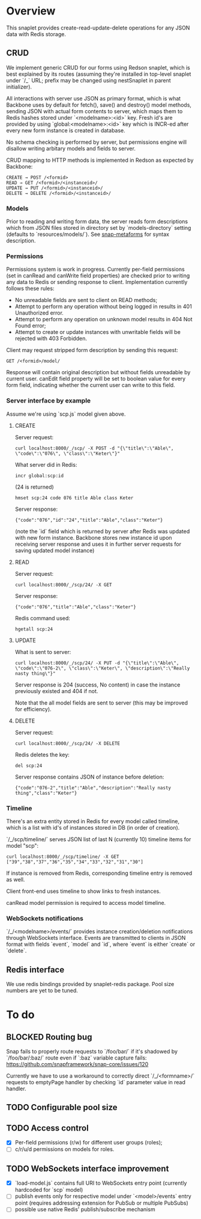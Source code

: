 #+SEQ_TODO: MAYBE SOMEDAY BLOCKED TODO WAITING | DONE

* Overview
  This snaplet provides create-read-update-delete operations for any
  JSON data with Redis storage.

** CRUD
   We implement generic CRUD for our forms using Redson snaplet, which
   is best explained by its routes (assuming they're installed in
   top-level snaplet under `/_` URL; prefix may be changed using
   nestSnaplet in parent initializer).

   All interactions with server use JSON as primary format, which is
   what Backbone uses by default for fetch(), save() and destroy()
   model methods, sending JSON with actual form contents to server,
   which maps them to Redis hashes stored under `<modelname>:<id>`
   key. Fresh id's are provided by using `global:<modelname>:<id>` key
   which is INCR-ed after every new form instance is created in
   database.
   
   No schema checking is performed by server, but permissions engine
   will disallow writing arbitary models and fields to server.

   CRUD mapping to HTTP methods is implemented in Redson as expected
   by Backbone:

   : CREATE → POST /<formid>
   : READ → GET /<formid>/<instanceid>/
   : UPDATE → PUT /<formid>/<instanceid>/
   : DELETE → DELETE /<formid>/<instanceid>/

*** Models

    Prior to reading and writing form data, the server reads form
    descriptions which from JSON files stored in directory set by
    `models-directory` setting (defaults to `resources/models/`). See
    [[https://github.com/dzhus/snap-metaforms][snap-metaforms]] for syntax description.

*** Permissions

    Permissions system is work in progress. Currently per-field
    permissions (set in canRead and canWrite field properties) are
    checked prior to writing any data to Redis or sending response to
    client. Implementation currently follows these rules:

    - No unreadable fields are sent to client on READ methods;
    - Attempt to perform any operation without being logged in results
      in 401 Unauthorized error.
    - Attempt to perform any operation on unknown model results in
      404 Not Found error;
    - Attempt to create or update instances with unwritable fields
      will be rejected with 403 Forbidden.

   Client may request stripped form description by sending this
   request:
   
   : GET /<formid>/model/

   Response will contain original description but without fields
   unreadable by current user. canEdit field property will be set to
   boolean value for every form field, indicating whether the current
   user can write to this field.
    
*** Server interface by example
    
    Assume we're using `scp.js` model given above.

**** CREATE
     
     Server request:

     : curl localhost:8000/_/scp/ -X POST -d "{\"title\":\"Able\", \"code\":\"076\", \"class\":\"Keter\"}"

     What server did in Redis:

     : incr global:scp:id
     
     (24 is returned)
     
     : hmset scp:24 code 076 title Able class Keter

     Server response:

     : {"code":"076","id":"24","title":"Able","class":"Keter"}

     (note the `id` field which is returned by server after Redis was
     updated with new form instance. Backbone stores new instance id
     upon receiving server response and uses it in further server
     requests for saving updated model instance)

**** READ

     Server request:

     : curl localhost:8000/_/scp/24/ -X GET

     Server response:

     : {"code":"076","title":"Able","class":"Keter"}

     Redis command used:

     : hgetall scp:24

**** UPDATE

     What is sent to server:

     : curl localhost:8000/_/scp/24/ -X PUT -d "{\"title\":\"Able\", \"code\":\"076-2\", \"class\":\"Keter\", \"description\":\"Really nasty thing\"}"

     Server response is 204 (success, No content) in case the instance
     previously existed and 404 if not.

     Note that the all model fields are sent to server (this may be
     improved for efficiency).

**** DELETE

     Server request:

     : curl localhost:8000/_/scp/24/ -X DELETE

     Redis deletes the key:

     : del scp:24

     Server response contains JSON of instance before deletion:

     : {"code":"076-2","title":"Able","description":"Really nasty thing","class":"Keter"}


*** Timeline

    There's an extra entity stored in Redis for every model called
    timeline, which is a list with id's of instances stored in DB
    (in order of creation).

    `/_/scp/timeline/` serves JSON list of last N (currently 10)
    timeline items for model "scp":

    : curl localhost:8000/_/scp/timeline/ -X GET
    : ["39","38","37","36","35","34","33","32","31","30"]

    If instance is removed from Redis, corresponding timeline entry is
    removed as well.

    Client front-end uses timeline to show links to fresh instances.

    canRead model permission is required to access model timeline.
     
*** WebSockets notifications

    `/_/<modelname>/events/` provides instance creation/deletion
    notifications through WebSockets interface. Events are transmitted
    to clients in JSON format with fields `event`, `model` and `id`,
    where `event` is either `create` or `delete`.

** Redis interface
   We use redis bindings provided by snaplet-redis package. Pool size
   numbers are yet to be tuned.

* To do
** BLOCKED Routing bug
   Snap fails to properly route requests to `/foo/bar/` if it's
   shadowed by `/foo/bar/:baz/` route even if `:baz` variable capture
   fails: https://github.com/snapframework/snap-core/issues/120

   Currently we have to use a workaround to correctly direct
   `/_/<formname>/` requests to emptyPage handler by checking `id`
   parameter value in read handler.
   
** TODO Configurable pool size

** TODO Access control
   - [X] Per-field permissions (r/w) for different user groups
     (roles);
   - [ ]  c/r/u/d permissions on models for roles.
** TODO WebSockets interface improvement
   - [X] `load-model.js` contains full URI to WebSockets entry point
     (currently hardcoded for `scp` model)
   - [ ] publish events only for respective model under
     `<model>/events` entry point (requires addressing extension for
     PubSub or multiple PubSubs)
   - [ ] possible use native Redis' publish/subscribe mechanism
     
